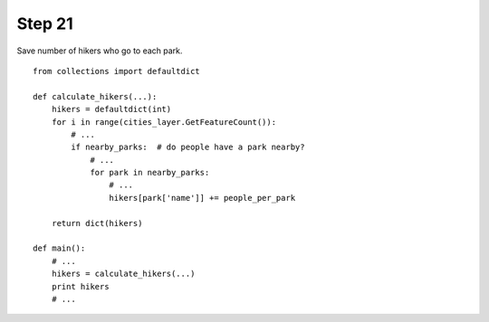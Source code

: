 Step 21
=======
Save number of hikers who go to each park.

::

    from collections import defaultdict

    def calculate_hikers(...):
        hikers = defaultdict(int)
        for i in range(cities_layer.GetFeatureCount()):
            # ...
            if nearby_parks:  # do people have a park nearby?
                # ...
                for park in nearby_parks:
                    # ...
                    hikers[park['name']] += people_per_park

        return dict(hikers)

    def main():
        # ...
        hikers = calculate_hikers(...)
        print hikers
        # ...

